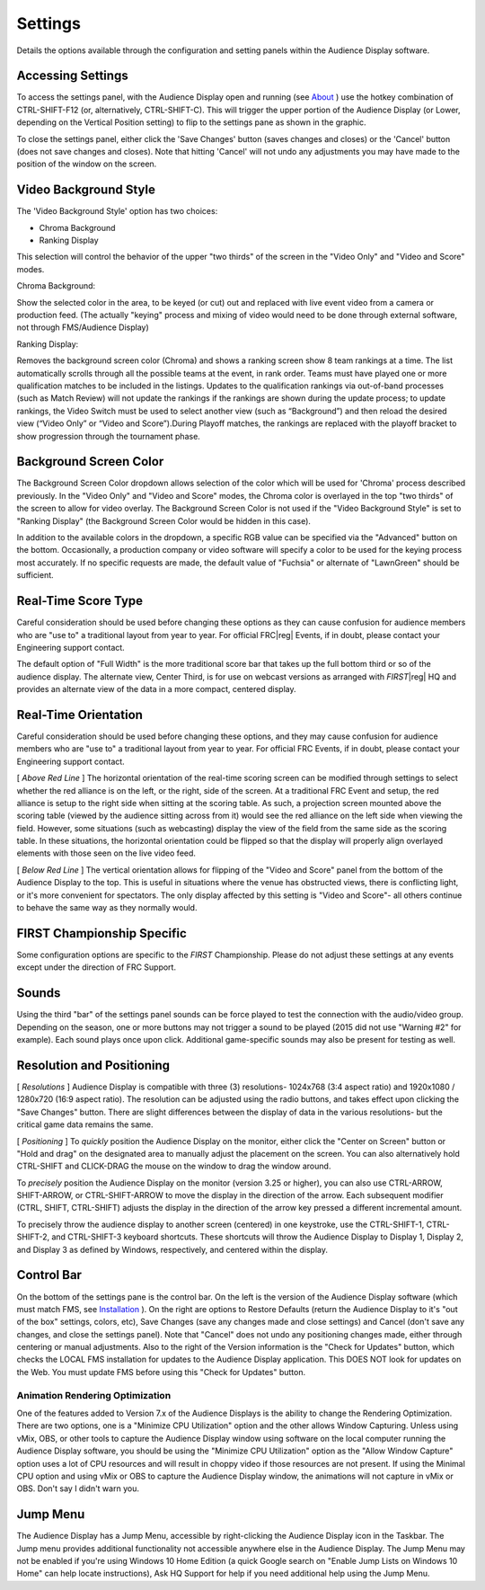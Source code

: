 Settings
========

Details the options available through the configuration and setting panels within the Audience Display software.

Accessing Settings
------------------

.. image:: images/settings-0.png
   :alt: Settings panel of the Audience Display

To access the settings panel, with the Audience Display open and running (see `About <../../audience/l/558887?data-resolve-url=true&data-manual-id=59147>`_ ) use the hotkey combination of CTRL-SHIFT-F12 (or, alternatively, CTRL-SHIFT-C). This will trigger the upper portion of the Audience Display (or Lower, depending on the Vertical Position setting) to flip to the settings pane as shown in the graphic.

To close the settings panel, either click the 'Save Changes' button (saves changes and closes) or the 'Cancel' button (does not save changes and closes). Note that hitting 'Cancel' will not undo any adjustments you may have made to the position of the window on the screen.

Video Background Style
----------------------

.. image:: images/settings-1.png
   :alt: Video Background Style picker

The 'Video Background Style' option has two choices:

* Chroma Background
* Ranking Display

This selection will control the behavior of the upper "two thirds" of the screen in the "Video Only" and "Video and Score" modes.

Chroma Background:

Show the selected color in the area, to be keyed (or cut) out and replaced with live event video from a camera or production feed. (The actually "keying" process and mixing of video would need to be done through external software, not through FMS/Audience Display)

Ranking Display:

Removes the background screen color (Chroma) and shows a ranking screen show 8 team rankings at a time. The list automatically scrolls through all the possible teams at the event, in rank order. Teams must have played one or more qualification matches to be included in the listings. Updates to the qualification rankings via out-of-band processes (such as Match Review) will not update the rankings if the rankings are shown during the update process; to update rankings, the Video Switch must be used to select another view (such as “Background”) and then reload the desired view (“Video Only” or “Video and Score”).During Playoff matches, the rankings are replaced with the playoff bracket to show progression through the tournament phase.

Background Screen Color
-----------------------

.. image:: images/settings-2.png
   :alt: Background Screen Color picker. Many presets are shown.

The Background Screen Color dropdown allows selection of the color which will be used for 'Chroma' process described previously. In the "Video Only" and "Video and Score" modes, the Chroma color is overlayed in the top "two thirds" of the screen to allow for video overlay. The Background Screen Color is not used if the "Video Background Style" is set to "Ranking Display" (the Background Screen Color would be hidden in this case).

In addition to the available colors in the dropdown, a specific RGB value can be specified via the "Advanced" button on the bottom. Occasionally, a production company or video software will specify a color to be used for the keying process most accurately. If no specific requests are made, the default value of "Fuchsia" or alternate of "LawnGreen" should be sufficient.

Real-Time Score Type
--------------------

.. image:: images/settings-3.png
   :alt: Real-Time Score Type picker. "[Default] Full Width" is highlighted.

Careful consideration should be used before changing these options as they can cause confusion for audience members who are "use to" a traditional layout from year to year. For official FRC\ |reg| Events, if in doubt, please contact your Engineering support contact.

The default option of "Full Width" is the more traditional score bar that takes up the full bottom third or so of the audience display. The alternate view, Center Third, is for use on webcast versions as arranged with *FIRST*\ |reg| HQ and provides an alternate view of the data in a more compact, centered display.

Real-Time Orientation
---------------------

.. image:: images/settings-4.png
   :alt: Real-Time Scoring Vertical Position pickers. "[Default] Red on Left" and "[Default] Bottom of Screen" are highlighted.

Careful consideration should be used before changing these options, and they may cause confusion for audience members who are "use to" a traditional layout from year to year. For official FRC Events, if in doubt, please contact your Engineering support contact.

[ *Above Red Line* ] The horizontal orientation of the real-time scoring screen can be modified through settings to select whether the red alliance is on the left, or the right, side of the screen. At a traditional FRC Event and setup, the red alliance is setup to the right side when sitting at the scoring table. As such, a projection screen mounted above the scoring table (viewed by the audience sitting across from it) would see the red alliance on the left side when viewing the field. However, some situations (such as webcasting) display the view of the field from the same side as the scoring table. In these situations, the horizontal orientation could be flipped so that the display will properly align overlayed elements with those seen on the live video feed.

[ *Below Red Line* ] The vertical orientation allows for flipping of the "Video and Score" panel from the bottom of the Audience Display to the top. This is useful in situations where the venue has obstructed views, there is conflicting light, or it's more convenient for spectators. The only display affected by this setting is "Video and Score"- all others continue to behave the same way as they normally would.

FIRST Championship Specific
---------------------------

.. image:: images/settings-5.png
   :alt: FIRST Championship: Is Center Screen checkbox. Is unchecked.

Some configuration options are specific to the *FIRST* Championship. Please do not adjust these settings at any events except under the direction of FRC Support.

Sounds
------

.. image:: images/settings-6.png
   :alt: Soundboard. Sounds available are "Start Match", "End Match", "Pause Match", "Restart Match", "Timer Warning #1", "Timer Warning #2".

Using the third "bar" of the settings panel sounds can be force played to test the connection with the audio/video group. Depending on the season, one or more buttons may not trigger a sound to be played (2015 did not use "Warning #2" for example). Each sound plays once upon click. Additional game-specific sounds may also be present for testing as well.

Resolution and Positioning
--------------------------

.. image:: images/settings-7.png
   :alt: Left to Right. Resolution Selector, "Center on Screen" Button, Audience Display move handle.

[ *Resolutions* ] Audience Display is compatible with three (3) resolutions- 1024x768 (3:4 aspect ratio) and 1920x1080 / 1280x720 (16:9 aspect ratio). The resolution can be adjusted using the radio buttons, and takes effect upon clicking the "Save Changes" button. There are slight differences between the display of data in the various resolutions- but the critical game data remains the same.

[ *Positioning* ] To *quickly* position the Audience Display on the monitor, either click the "Center on Screen" button or "Hold and drag" on the designated area to manually adjust the placement on the screen. You can also alternatively hold CTRL-SHIFT and CLICK-DRAG the mouse on the window to drag the window around.

To *precisely* position the Audience Display on the monitor (version 3.25 or higher), you can also use CTRL-ARROW, SHIFT-ARROW, or CTRL-SHIFT-ARROW to move the display in the direction of the arrow. Each subsequent modifier (CTRL, SHIFT, CTRL-SHIFT) adjusts the display in the direction of the arrow key pressed a different incremental amount.

To precisely throw the audience display to another screen (centered) in one keystroke, use the CTRL-SHIFT-1, CTRL-SHIFT-2, and CTRL-SHIFT-3 keyboard shortcuts. These shortcuts will throw the Audience Display to Display 1, Display 2, and Display 3 as defined by Windows, respectively, and centered within the display.

Control Bar
-----------

.. image:: images/settings-8.png
   :alt: Left to Right. Version Info, "Check For Updates" button, "Restore Defaults" button, "Save Changes" button, "Cancel" button.

On the bottom of the settings pane is the control bar. On the left is the version of the Audience Display software (which must match FMS, see `Installation <../../audience/l/558885?data-resolve-url=true&data-manual-id=59147#Version-Matching>`_ ). On the right are options to Restore Defaults (return the Audience Display to it's "out of the box" settings, colors, etc), Save Changes (save any changes made and close settings) and Cancel (don't save any changes, and close the settings panel). Note that "Cancel" does not undo any positioning changes made, either through centering or manual adjustments. Also to the right of the Version information is the "Check for Updates" button, which checks the LOCAL FMS installation for updates to the Audience Display application. This DOES NOT look for updates on the Web. You must update FMS before using this "Check for Updates" button.

Animation Rendering Optimization
^^^^^^^^^^^^^^^^^^^^^^^^^^^^^^^^

One of the features added to Version 7.x of the Audience Displays is the ability to change the Rendering Optimization. There are two options, one is a "Minimize CPU Utilization" option and the other allows Window Capturing. Unless using vMix, OBS, or other tools to capture the Audience Display window using software on the local computer running the Audience Display software, you should be using the "Minimize CPU Utilization" option as the "Allow Window Capture" option uses a lot of CPU resources and will result in choppy video if those resources are not present. If using the Minimal CPU option and using vMix or OBS to capture the Audience Display window, the animations will not capture in vMix or OBS. Don't say I didn't warn you.

Jump Menu
---------

The Audience Display has a Jump Menu, accessible by right-clicking the Audience Display icon in the Taskbar. The Jump menu provides additional functionality not accessible anywhere else in the Audience Display. The Jump Menu may not be enabled if you're using Windows 10 Home Edition (a quick Google search on "Enable Jump Lists on Windows 10 Home" can help locate instructions), Ask HQ Support for help if you need additional help using the Jump Menu.
